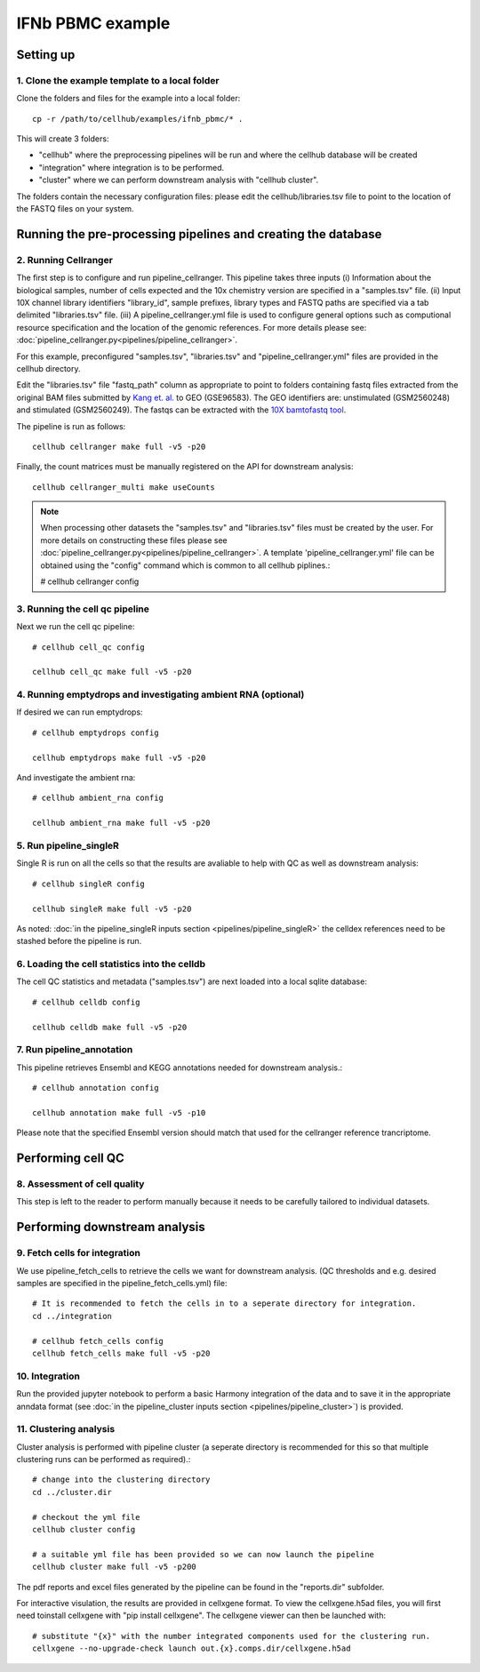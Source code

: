 IFNb PBMC example
=================

Setting up
----------

1. Clone the example template to a local folder
^^^^^^^^^^^^^^^^^^^^^^^^^^^^^^^^^^^^^^^^^^^^^^^

Clone the folders and files for the example into a local folder: ::

  cp -r /path/to/cellhub/examples/ifnb_pbmc/* .

This will create 3 folders:

- "cellhub" where the preprocessing pipelines will be run and where the cellhub database will be created
- "integration" where integration is to be performed.
- "cluster" where we can perform downstream analysis with "cellhub cluster".

The folders contain the necessary configuration files: please edit the cellhub/libraries.tsv file to point to the location of the FASTQ files on your system.

Running the pre-processing pipelines and creating the database
--------------------------------------------------------------

2. Running Cellranger
^^^^^^^^^^^^^^^^^^^^^

The first step is to configure and run pipeline_cellranger. This pipeline takes three inputs (i) Information about the biological samples, number of cells expected and the 10x chemistry version are specified in a "samples.tsv" file. (ii) Input 10X  channel library identifiers "library_id", sample prefixes, library types and FASTQ paths are specified via a tab delimited "libraries.tsv" file. (iii) A pipeline_cellranger.yml file is used to configure general options such as computional resource specification and the location of the genomic references. For more details please see: :doc:`pipeline_cellranger.py<pipelines/pipeline_cellranger>`. 

For this example, preconfigured "samples.tsv", "libraries.tsv" and "pipeline_cellranger.yml" files are provided in the cellhub directory. 

Edit the "libraries.tsv" file "fastq_path" column as appropriate to point to folders containing fastq files extracted from the original BAM files submitted by `Kang et. al. <https://doi.org/10.1038/nbt.4042>`_ to GEO (GSE96583). The GEO identifiers are: unstimulated (GSM2560248) and stimulated (GSM2560249). The fastqs can be extracted with the `10X bamtofastq tool <https://support.10xgenomics.com/docs/bamtofastq>`_.

The pipeline is run as follows: ::

  cellhub cellranger make full -v5 -p20

Finally, the count matrices must be manually registered on the API for downstream analysis: ::

  cellhub cellranger_multi make useCounts

.. note:: When processing other datasets the "samples.tsv" and "libraries.tsv" files must be created by the user. For more details on constructing these files please see :doc:`pipeline_cellranger.py<pipelines/pipeline_cellranger>`. A template 'pipeline_cellranger.yml' file can be obtained using the "config" command which is common to all cellhub piplines.:

  # cellhub cellranger config


3. Running the cell qc pipeline
^^^^^^^^^^^^^^^^^^^^^^^^^^^^^^^

Next we run the cell qc pipeline::

  # cellhub cell_qc config

  cellhub cell_qc make full -v5 -p20


4. Running emptydrops and investigating ambient RNA (optional)
^^^^^^^^^^^^^^^^^^^^^^^^^^^^^^^^^^^^^^^^^^^^^^^^^^^^^^^^^^^^^^

If desired we can run emptydrops::

  # cellhub emptydrops config

  cellhub emptydrops make full -v5 -p20

And investigate the ambient rna::

  # cellhub ambient_rna config

  cellhub ambient_rna make full -v5 -p20 


5. Run pipeline_singleR
^^^^^^^^^^^^^^^^^^^^^^^^

Single R is run on all the cells so that the results are avaliable to help with QC
as well as downstream analysis::

  # cellhub singleR config
  
  cellhub singleR make full -v5 -p20
  
As noted: :doc:`in the pipeline_singleR inputs section <pipelines/pipeline_singleR>` the celldex references
need to be stashed before the pipeline is run.


6. Loading the cell statistics into the celldb
^^^^^^^^^^^^^^^^^^^^^^^^^^^^^^^^^^^^^^^^^^^^^^

The cell QC statistics and metadata ("samples.tsv") are next loaded into a local sqlite database::

  # cellhub celldb config

  cellhub celldb make full -v5 -p20


7. Run pipeline_annotation
^^^^^^^^^^^^^^^^^^^^^^^^^^

This  pipeline retrieves Ensembl and KEGG annotations needed for downstream analysis.::

  # cellhub annotation config
  
  cellhub annotation make full -v5 -p10 
  
Please note that the specified Ensembl version should match that used for the cellranger reference trancriptome.


Performing cell QC
------------------


8. Assessment of cell quality
^^^^^^^^^^^^^^^^^^^^^^^^^^^^^

This step is left to the reader to perform manually because it needs to be carefully tailored to individual datasets.


Performing downstream analysis
------------------------------


9. Fetch cells for integration
^^^^^^^^^^^^^^^^^^^^^^^^^^^^^^

We use pipeline_fetch_cells to retrieve the cells we want for downstream analysis. (QC thresholds and e.g. desired samples are specified in the pipeline_fetch_cells.yml) file::

  # It is recommended to fetch the cells in to a seperate directory for integration.
  cd ../integration

  # cellhub fetch_cells config
  cellhub fetch_cells make full -v5 -p20


10. Integration
^^^^^^^^^^^^^^^

Run the provided jupyter notebook to perform a basic Harmony integration of the data and to save it in the appropriate anndata format (see :doc:`in the pipeline_cluster inputs section <pipelines/pipeline_cluster>`) is provided.


11. Clustering analysis
^^^^^^^^^^^^^^^^^^^^^^^

Cluster analysis is performed with pipeline cluster (a seperate directory is recommended for this so that multiple clustering runs can be performed as required).::

  # change into the clustering directory
  cd ../cluster.dir

  # checkout the yml file
  cellhub cluster config
  
  # a suitable yml file has been provided so we can now launch the pipeline
  cellhub cluster make full -v5 -p200

The pdf reports and excel files generated by the pipeline can be found in the "reports.dir" subfolder.

For interactive visulation, the results are provided in cellxgene format. To view the cellxgene.h5ad files, you will first need toinstall cellxgene with "pip install cellxgene". The cellxgene viewer can then be launched with: ::

  # substitute "{x}" with the number integrated components used for the clustering run.
  cellxgene --no-upgrade-check launch out.{x}.comps.dir/cellxgene.h5ad
